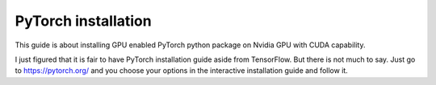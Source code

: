 PyTorch installation
--------------------
This guide is about installing GPU enabled PyTorch python package on Nvidia
GPU with CUDA capability.

I just figured that it is fair to have PyTorch installation guide aside from
TensorFlow. But there is not much to say. Just go to https://pytorch.org/ and
you choose your options in the interactive installation guide and follow it.
